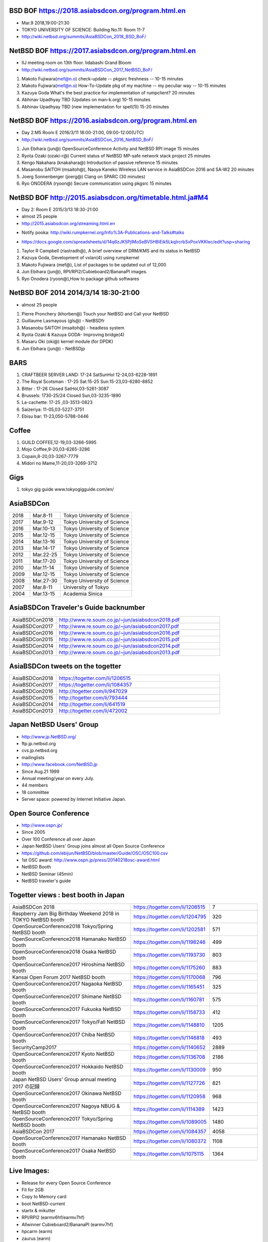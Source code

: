 .. 
 Copyright (c) 2015-8 Jun Ebihara All rights reserved.
 Redistribution and use in source and binary forms, with or without
 modification, are permitted provided that the following conditions
 are met:
 1. Redistributions of source code must retain the above copyright
    notice, this list of conditions and the following disclaimer.
 2. Redistributions in binary form must reproduce the above copyright
    notice, this list of conditions and the following disclaimer in the
    documentation and/or other materials provided with the distribution.
 THIS SOFTWARE IS PROVIDED BY THE AUTHOR ``AS IS'' AND ANY EXPRESS OR
 IMPLIED WARRANTIES, INCLUDING, BUT NOT LIMITED TO, THE IMPLIED WARRANTIES
 OF MERCHANTABILITY AND FITNESS FOR A PARTICULAR PURPOSE ARE DISCLAIMED.
 IN NO EVENT SHALL THE AUTHOR BE LIABLE FOR ANY DIRECT, INDIRECT,
 INCIDENTAL, SPECIAL, EXEMPLARY, OR CONSEQUENTIAL DAMAGES (INCLUDING, BUT
 NOT LIMITED TO, PROCUREMENT OF SUBSTITUTE GOODS OR SERVICES; LOSS OF USE,
 DATA, OR PROFITS; OR BUSINESS INTERRUPTION) HOWEVER CAUSED AND ON ANY
 THEORY OF LIABILITY, WHETHER IN CONTRACT, STRICT LIABILITY, OR TORT
 (INCLUDING NEGLIGENCE OR OTHERWISE) ARISING IN ANY WAY OUT OF THE USE OF
 THIS SOFTWARE, EVEN IF ADVISED OF THE POSSIBILITY OF SUCH DAMAGE.

BSD BOF  https://2018.asiabsdcon.org/program.html.en
-------------------------------------------------------
* Mar.9 2018,19:00-21:30
* TOKYO UNIVERSITY OF SCIENCE: Building No.11: Room 11-7
* http://wiki.netbsd.org/summits/AsiaBSDCon_2018_BSD_BoF/

NetBSD BOF  https://2017.asiabsdcon.org/program.html.en
-------------------------------------------------------

* IIJ meeting room on 13th floor. Iidabashi Grand Bloom
* http://wiki.netbsd.org/summits/AsiaBSDCon_2017_NetBSD_BoF/

#. Makoto Fujiwara(mef@n.o) 	check-update -- pkgsrc freshness -- 	10-15 minutes
#. Makoto Fujiwara(mef@n.o) 	How-To-Update pkg of my machine -- my peculiar way -- 	10-15 minutes
#. Kazuya Goda 	What's the best practice for implementation of rumpclient? 	20 minutes
#. Abhinav Upadhyay 	TBD (Updates on man-k.org) 	10-15 minutes
#. Abhinav Upadhyay 	TBD (new implementation for spell(1)) 	15-20 minutes


NetBSD BOF https://2016.asiabsdcon.org/program.html.en
------------------------------------------------------

* Day 2:M5 Room E 2016/3/11 18:00-21:00, 09:00-12:00(UTC)
* http://wiki.netbsd.org/summits/AsiaBSDCon_2016_NetBSD_BoF/

#. Jun Ebihara (jun@) 	OpenSourceConference Activity and NetBSD RPI image 	15 minutes
#. Ryota Ozaki (ozaki-r@) 	Current status of NetBSD MP-safe network stack project 	25 minutes
#. Kengo Nakahara (knakahara@) 	Introduction of passive reference 	15 minutes
#. Masanobu SAITOH (msaitoh@), Naoya Kaneko 	Wireless LAN service in AsiaBSDCon 2016 and SA-W2 	20 minutes
#. Joerg Sonnenberger (joerg@) 	Clang on SPARC 	(30 minutes)
#. Ryo ONODERA (ryoon@) 	Secure communication using pkgsrc 	15 minutes

NetBSD BOF http://2015.asiabsdcon.org/timetable.html.ja#M4
------------------------------------------------------

* Day 2: Room E 2015/3/13 18:30-21:00
* almost 25 people
* http://2015.asiabsdcon.org/streaming.html.en
+ Notify pooka: http://wiki.rumpkernel.org/Info%3A-Publications-and-Talks#talks
* https://docs.google.com/spreadsheets/d/14q6zJK5PjlMoSeBV5HBiEik5LkqlrcrbSxPoxVKKlec/edit?usp=sharing

#. Taylor R Campbell (riastradh@), A brief overview of DRM/KMS and its status in NetBSD
#. Kazuya Goda, Development of vxlan(4) using rumpkernel
#. Makoto Fujiwara (mef@), List of packages to be updated out of 12,000
#. Jun Ebihara (jun@), RPI/RPI2/Cubieboard2/BananaPI images.
#. Ryo Onodera (ryoon@),How to package github softwares

NetBSD BOF 2014 2014/3/14 18:30-21:00
-------------------------------------

*  almost 25 people
#. Pierre Pronchery (khorben@) Touch your NetBSD and Call your NetBSD
#. Guillaume Lasmayous (gls@) - NetBSDfr
#. Masanobu SAITOH (msaitoh@) - headless system
#. Ryota Ozaki & Kazuya GODA- Improving bridge(4)
#. Masaru Oki (oki@) kernel module (for DPDK)
#. Jun Ebihara (jun@) - NetBSDjp

BARS
-----------------------------------

#. CRAFTBEER SERVER LAND: 17-24 SatSunHol 12-24,03-6228-1891
#. The Royal Scotsman : 17-25 Sat:15-25 Sun:15-23,03-6280-8852
#. Bitter : 17-26 Closed SatHol,03-5261-3087
#. Brussels: 1730-25/24 Closed Sun,03-3235-1890
#. La-cachette: 17-25 ,03-3513-0823
#. Saizeriya: 11-05,03-5227-3751
#. Ebisu bar: 11-23,050-5788-0446

Coffee
----------------------------

#. GUILD COFFEE,12-19,03-3266-5995
#. Mojo Coffee,9-20,03-6265-3286
#. Copain,8-20,03-3267-7779
#. Midori no Mame,11-20,03-3269-3712

Gigs
---------------

#. tokyo gig guide www.tokyogigguide.com/en/

AsiaBSDCon 
-------------------------

.. csv-table::
 :widths: 20 30 70 

 2018, Mar.8-11,Tokyo University of Science
 2017, Mar.9-12,Tokyo University of Science
 2016, Mar.10-13,Tokyo University of Science
 2015, Mar.12-15,Tokyo University of Science
 2014, Mar.13-16,Tokyo University of Science
 2013, Mar.14-17,Tokyo University of Science
 2012, Mar.22-25,Tokyo University of Science
 2011, Mar.17-20,Tokyo University of Science
 2010, Mar.11-14,Tokyo University of Science
 2009, Mar.12-15,Tokyo University of Science
 2008, Mar.27-30,Tokyo University of Science
 2007, Mar.8-11,University of Tokyo
 2004, Mar.13-15,Academia Sinica 

AsiaBSDCon Traveler's Guide backnumber
----------------------------

.. csv-table::
 :widths: 20 70

 AsiaBSDCon2018,http://www.re.soum.co.jp/~jun/asiabsdcon2018.pdf
 AsiaBSDCon2017,http://www.re.soum.co.jp/~jun/asiabsdcon2017.pdf
 AsiaBSDCon2016,http://www.re.soum.co.jp/~jun/asiabsdcon2016.pdf
 AsiaBSDCon2015,http://www.re.soum.co.jp/~jun/asiabsdcon2015.pdf
 AsiaBSDCon2014,http://www.re.soum.co.jp/~jun/asiabsdcon2014.pdf
 AsiaBSDCon2013,http://www.re.soum.co.jp/~jun/asiabsdcon2013.pdf

AsiaBSDCon tweets on the togetter
-------------------------

.. csv-table::
 :widths: 20 70

 AsiaBSDCon2018,https://togetter.com/li/1206515
 AsiaBSDCon2017,https://togetter.com/li/1084357
 AsiaBSDCon2016,http://togetter.com/li/947029
 AsiaBSDCon2015,http://togetter.com/li/793444
 AsiaBSDCon2014,http://togetter.com/li/641519
 AsiaBSDCon2013,http://togetter.com/li/472002

Japan NetBSD Users' Group
--------------------------------

- http://www.jp.NetBSD.org/
- ftp.jp.netbsd.org
- cvs.jp.netbsd.org
- mailinglists
- http://www.facebook.com/NetBSD.jp
- Since Aug.21 1999 
- Annual meeting/year on every July.
- 44 members
- 18 committee
- Server space: powered by Internet Initiative Japan.

Open Source Conference
------------------------------

- http://www.ospn.jp/
- Since 2005
- Over 100 Conference all over Japan
- Japan NetBSD Users' Group joins almost all Open Source Conference
- https://github.com/ebijun/NetBSD/blob/master/Guide/OSC/OSC100.csv
- 1st OSC award: http://www.ospn.jp/press/20140218osc-award.html
- NetBSD Booth
- NetBSD Seminar (45min)
- NetBSD traveler's guide 

Togetter views : best booth in Japan
--------------------------

.. csv-table::
 :widths: 50 30 20
 
 AsiaBSDCon 2018,https://togetter.com/li/1206515,7
 Raspberry Jam Big Birthday Weekend 2018 in TOKYO NetBSD booth,https://togetter.com/li/1204795,320
 OpenSourceConference2018 Tokyo/Spring NetBSD booth,https://togetter.com/li/1202581,571
 OpenSourceConference2018 Hamanako NetBSD booth,https://togetter.com/li/1198246,499
 OpenSourceConference2018 Osaka NetBSD booth,https://togetter.com/li/1193730,803
 OpenSourceConference2017 Hiroshima NetBSD booth,https://togetter.com/li/1175260,883
 Kansai Open Forum 2017 NetBSD booth,https://togetter.com/li/1170068,796
 OpenSourceConference2017 Nagaoka NetBSD booth,https://togetter.com/li/1165451,325
 OpenSourceConference2017 Shimane NetBSD booth,https://togetter.com/li/1160781,575
 OpenSourceConference2017 Fukuoka NetBSD booth,https://togetter.com/li/1158733,412
 OpenSourceConference2017 Tokyo/Fall NetBSD booth,https://togetter.com/li/1148810,1205
 OpenSourceConference2017 Chiba NetBSD booth,https://togetter.com/li/1146818,493
 SecurityCamp2017,https://togetter.com/li/1140652,2889
 OpenSourceConference2017 Kyoto NetBSD booth,https://togetter.com/li/1136708,2186
 OpenSourceConference2017 Hokkaido NetBSD booth,https://togetter.com/li/1130009,950
 Japan NetBSD Users' Group annual meeting 2017 の記録,https://togetter.com/li/1127726,821
 OpenSourceConference2017 Okinawa NetBSD booth,https://togetter.com/li/1120958,968
 OpenSourceConference2017 Nagoya NBUG & NetBSD booth,https://togetter.com/li/1114389,1423
 OpenSourceConference2017 Tokyo/Spring NetBSD booth,https://togetter.com/li/1089005,1480
 AsiaBSDCon 2017,https://togetter.com/li/1084357,4058
 OpenSourceConference2017 Hamanako NetBSD booth,https://togetter.com/li/1080372,1108
 OpenSourceConference2017 Osaka NetBSD booth,https://togetter.com/li/1075115,1364

Live Images:
------------------------

- Release for every Open Source Conference
- Fit for 2GB
- Copy to Memory card
- boot NetBSD-current
- startx & mikutter
- RPI/RPI2 (earmv6hf/earmv7hf)
- Allwinner Cubieboard2/BananaPI (earmv7hf)
- hpcarm (earm)
- zaurus (earm)
- ftp://ftp.NetBSD.org/pub/NetBSD/misc/jun/
- Teokure Images by @tsutsuii
  http://www.ceres.dti.ne.jp/tsutsui/netbsd/liveimage/

Digging your scene
----------------------------

- X68K and XM6i emulator : Hiroshima : @isaki68k @moveccr @oshimyja
- SH3 @oshimyja:
- Xen: @tisihara
- OMRON LUNA68K : Kyoto : @tsutsuii @nullnilaki
- OMRON LUNA88K (OpenBSD) : Nagoya @ao_kenji
- SONY NEWS : Shimane : @n12i
- Sun3 : Kyoto: @tsutsuii
- Alpha : Nagoya: @nullnilaki
- mvme68k : Tokyo: @nullnilaki
- arm boards: Tokyo : @h_kenken @rsh @naobsd @tokudahiroshi
- netwinder: kiyohara
- OpenBlocks: Tokyo Okinawa: @tokudahiroshi @yamajun_ofug
- Zaurus: @nonakap @tristelo
- Java Station: mochida
- Netwalker: @rsh @h_kenken @kapper1224
- libreoffice: @ryo_on
- Stickers: @tsutsuii @okano_t @nullnilaki
- Booth: @ebijun @oshimyja @ai4432 @tisihara @tokudahiroshi 
- mikutter: @toshi_a
- mlterm: @arakiken
- musica: @cvsync


NetBSD Traveler's Guide 
---------------------------------

- http://github.com/ebijun/osc-demo
- textproc/py-sphinx
- devel/git-base + github
- print/scribus-qt4
- graphics/inkscape
- print/pdfshuffler
- 15x20pages
- printout in 7/11:2,000yen
